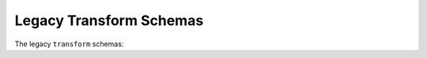 .. _legacy-transform-schemas:

Legacy Transform Schemas
========================

The legacy ``transform`` schemas:

.. asdf-autoschemas::

    add-1.0.0
    add-1.1.0
    affine-1.0.0
    affine-1.2.0
    airy-1.0.0
    airy-1.1.0
    bonne_equal_area-1.1.0
    bonne_equal_area-1.2.0
    cobe_quad_spherical_cube-1.0.0
    cobe_quad_spherical_cube-1.1.0
    compose-1.0.0
    compose-1.1.0
    concatenate-1.0.0
    concatenate-1.1.0
    conic_equal_area-1.0.0
    conic_equal_area-1.1.0
    conic_equal_area-1.2.0
    conic_equidistant-1.0.0
    conic_equidistant-1.1.0
    conic_equidistant-1.2.0
    conic_orthomorphic-1.0.0
    conic_orthomorphic-1.1.0
    conic_orthomorphic-1.2.0
    conic_perspective-1.0.0
    conic_perspective-1.1.0
    conic_perspective-1.2.0
    conic-1.0.0
    conic-1.1.0
    conic-1.2.0
    constant-1.0.0
    constant-1.1.0
    constant-1.2.0
    constant-1.3.0
    cylindrical_equal_area-1.0.0
    cylindrical_equal_area-1.1.0
    cylindrical_equal_area-1.2.0
    cylindrical_perspective-1.0.0
    cylindrical_perspective-1.1.0
    cylindrical_perspective-1.2.0
    cylindrical-1.0.0
    cylindrical-1.1.0
    divide-1.0.0
    divide-1.1.0
    fix_inputs-1.1.0
    gnomonic-1.0.0
    gnomonic-1.1.0
    hammer_aitoff-1.0.0
    hammer_aitoff-1.1.0
    healpix-1.0.0
    healpix-1.1.0
    identity-1.0.0
    identity-1.1.0
    label_mapper-1.0.0
    label_mapper-1.1.0
    mercator-1.0.0
    mercator-1.1.0
    molleweide-1.0.0
    molleweide-1.1.0
    multiply-1.0.0
    multiply-1.1.0
    parabolic-1.0.0
    parabolic-1.1.0
    plate_carree-1.0.0
    plate_carree-1.1.0
    polyconic-1.0.0
    polyconic-1.1.0
    polynomial-1.0.0
    polynomial-1.1.0
    power-1.0.0
    power-1.1.0
    pseudoconic-1.0.0
    pseudoconic-1.1.0
    pseudocylindrical-1.0.0
    pseudocylindrical-1.1.0
    quad_spherical_cube-1.0.0
    quad_spherical_cube-1.1.0
    quadcube-1.0.0
    quadcube-1.1.0
    regions_selector-1.0.0
    regions_selector-1.1.0
    remap_axes-1.0.0
    remap_axes-1.1.0
    remap_axes-1.2.0
    rotate2d-1.0.0
    rotate2d-1.1.0
    rotate2d-1.2.0
    rotate3d-1.0.0
    rotate3d-1.1.0
    rotate3d-1.2.0
    sanson_flamsteed-1.0.0
    sanson_flamsteed-1.1.0
    scale-1.0.0
    scale-1.1.0
    shift-1.0.0
    shift-1.1.0
    slant_orthographic-1.0.0
    slant_orthographic-1.1.0
    slant_zenithal_perspective-1.0.0
    slant_zenithal_perspective-1.1.0
    stereographic-1.0.0
    stereographic-1.1.0
    subtract-1.0.0
    subtract-1.1.0
    tabular-1.0.0
    tabular-1.1.0
    tangential_spherical_cube-1.0.0
    tangential_spherical_cube-1.1.0
    transform-1.0.0
    transform-1.1.0
    zenithal_equal_area-1.0.0
    zenithal_equal_area-1.1.0
    zenithal_equidistant-1.0.0
    zenithal_equidistant-1.1.0
    zenithal_perspective-1.0.0
    zenithal_perspective-1.1.0
    zenithal_perspective-1.2.0
    zenithal-1.0.0
    zenithal-1.1.0
